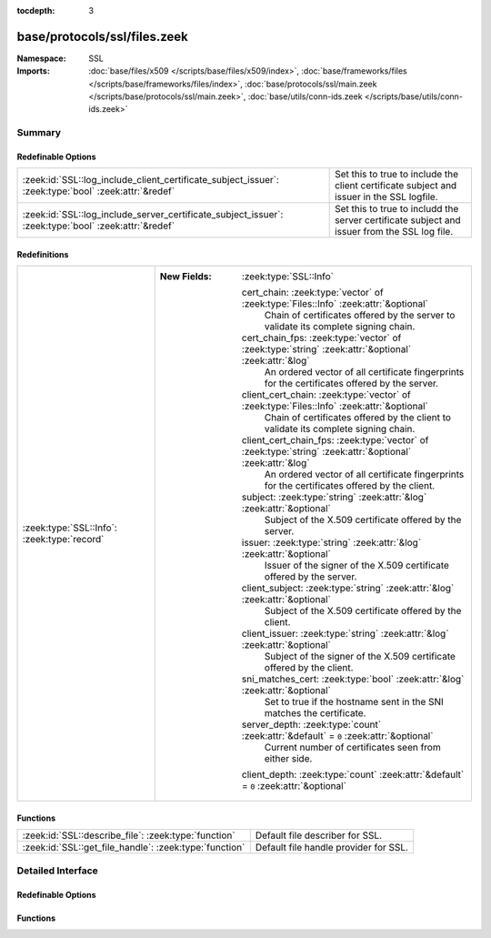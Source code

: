 :tocdepth: 3

base/protocols/ssl/files.zeek
=============================
.. zeek:namespace:: SSL


:Namespace: SSL
:Imports: :doc:`base/files/x509 </scripts/base/files/x509/index>`, :doc:`base/frameworks/files </scripts/base/frameworks/files/index>`, :doc:`base/protocols/ssl/main.zeek </scripts/base/protocols/ssl/main.zeek>`, :doc:`base/utils/conn-ids.zeek </scripts/base/utils/conn-ids.zeek>`

Summary
~~~~~~~
Redefinable Options
###################
==================================================================================================== ==============================================================
:zeek:id:`SSL::log_include_client_certificate_subject_issuer`: :zeek:type:`bool` :zeek:attr:`&redef` Set this to true to include the client certificate subject
                                                                                                     and issuer in the SSL logfile.
:zeek:id:`SSL::log_include_server_certificate_subject_issuer`: :zeek:type:`bool` :zeek:attr:`&redef` Set this to true to includd the server certificate subject and
                                                                                                     issuer from the SSL log file.
==================================================================================================== ==============================================================

Redefinitions
#############
=========================================== ============================================================================================================
:zeek:type:`SSL::Info`: :zeek:type:`record` 
                                            
                                            :New Fields: :zeek:type:`SSL::Info`
                                            
                                              cert_chain: :zeek:type:`vector` of :zeek:type:`Files::Info` :zeek:attr:`&optional`
                                                Chain of certificates offered by the server to validate its
                                                complete signing chain.
                                            
                                              cert_chain_fps: :zeek:type:`vector` of :zeek:type:`string` :zeek:attr:`&optional` :zeek:attr:`&log`
                                                An ordered vector of all certificate fingerprints for the
                                                certificates offered by the server.
                                            
                                              client_cert_chain: :zeek:type:`vector` of :zeek:type:`Files::Info` :zeek:attr:`&optional`
                                                Chain of certificates offered by the client to validate its
                                                complete signing chain.
                                            
                                              client_cert_chain_fps: :zeek:type:`vector` of :zeek:type:`string` :zeek:attr:`&optional` :zeek:attr:`&log`
                                                An ordered vector of all certificate fingerprints for the
                                                certificates offered by the client.
                                            
                                              subject: :zeek:type:`string` :zeek:attr:`&log` :zeek:attr:`&optional`
                                                Subject of the X.509 certificate offered by the server.
                                            
                                              issuer: :zeek:type:`string` :zeek:attr:`&log` :zeek:attr:`&optional`
                                                Issuer of the signer of the X.509 certificate offered by the
                                                server.
                                            
                                              client_subject: :zeek:type:`string` :zeek:attr:`&log` :zeek:attr:`&optional`
                                                Subject of the X.509 certificate offered by the client.
                                            
                                              client_issuer: :zeek:type:`string` :zeek:attr:`&log` :zeek:attr:`&optional`
                                                Subject of the signer of the X.509 certificate offered by the
                                                client.
                                            
                                              sni_matches_cert: :zeek:type:`bool` :zeek:attr:`&log` :zeek:attr:`&optional`
                                                Set to true if the hostname sent in the SNI matches the certificate.
                                            
                                              server_depth: :zeek:type:`count` :zeek:attr:`&default` = ``0`` :zeek:attr:`&optional`
                                                Current number of certificates seen from either side.
                                            
                                              client_depth: :zeek:type:`count` :zeek:attr:`&default` = ``0`` :zeek:attr:`&optional`
=========================================== ============================================================================================================

Functions
#########
====================================================== =====================================
:zeek:id:`SSL::describe_file`: :zeek:type:`function`   Default file describer for SSL.
:zeek:id:`SSL::get_file_handle`: :zeek:type:`function` Default file handle provider for SSL.
====================================================== =====================================


Detailed Interface
~~~~~~~~~~~~~~~~~~
Redefinable Options
###################
.. zeek:id:: SSL::log_include_client_certificate_subject_issuer
   :source-code: base/protocols/ssl/files.zeek 17 17

   :Type: :zeek:type:`bool`
   :Attributes: :zeek:attr:`&redef`
   :Default: ``F``

   Set this to true to include the client certificate subject
   and issuer in the SSL logfile. This information is rarely present
   and probably only interesting in very specific circumstances

.. zeek:id:: SSL::log_include_server_certificate_subject_issuer
   :source-code: base/protocols/ssl/files.zeek 12 12

   :Type: :zeek:type:`bool`
   :Attributes: :zeek:attr:`&redef`
   :Default: ``F``

   Set this to true to includd the server certificate subject and
   issuer from the SSL log file. This information is still available
   in x509.log.

Functions
#########
.. zeek:id:: SSL::describe_file
   :source-code: base/protocols/ssl/files.zeek 74 96

   :Type: :zeek:type:`function` (f: :zeek:type:`fa_file`) : :zeek:type:`string`

   Default file describer for SSL.

.. zeek:id:: SSL::get_file_handle
   :source-code: base/protocols/ssl/files.zeek 68 72

   :Type: :zeek:type:`function` (c: :zeek:type:`connection`, is_orig: :zeek:type:`bool`) : :zeek:type:`string`

   Default file handle provider for SSL.


